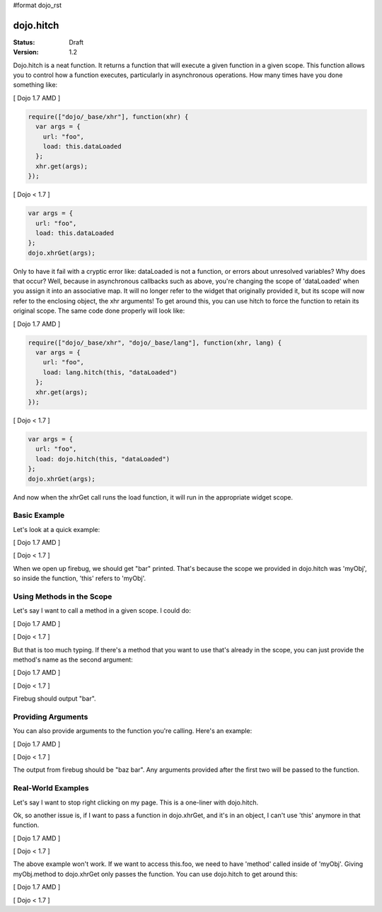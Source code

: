 #format dojo_rst

dojo.hitch
==========

:Status: Draft
:Version: 1.2


Dojo.hitch is a neat function. It returns a function that will execute a given function in a given scope.  This function allows you to control how a function executes, particularly in asynchronous operations.  How many times have you done something like:

[ Dojo 1.7 AMD ]

.. code-block :: javascript

  require(["dojo/_base/xhr"], function(xhr) {
    var args = {
      url: "foo",
      load: this.dataLoaded
    };
    xhr.get(args);  
  });


[ Dojo < 1.7 ]

.. code-block :: javascript

  var args = {
    url: "foo",
    load: this.dataLoaded
  };
  dojo.xhrGet(args);  

Only to have it fail with a cryptic error like:
dataLoaded is not a function, or errors about unresolved variables?   Why does that occur?  Well, because in asynchronous callbacks such as above, you're changing the scope of 'dataLoaded' when you assign it into an associative map.  It will no longer refer to the widget that originally provided it, but its scope will now refer to the enclosing object, the xhr arguments!  To get around this, you can use hitch to force the function to retain its original scope.  The same code done properly will look like:

[ Dojo 1.7 AMD ]

.. code-block :: javascript

  require(["dojo/_base/xhr", "dojo/_base/lang"], function(xhr, lang) {
    var args = {
      url: "foo",
      load: lang.hitch(this, "dataLoaded")
    };
    xhr.get(args);  
  });


[ Dojo < 1.7 ]

.. code-block :: javascript

  var args = {
    url: "foo",
    load: dojo.hitch(this, "dataLoaded")
  };
  dojo.xhrGet(args);  


And now when the xhrGet call runs the load function, it will run in the appropriate widget scope.



Basic Example
-------------

Let's look at a quick example:

[ Dojo 1.7 AMD ]

.. code-example::
  :type: inline
 
  .. javascript::

    <script type="text/javascript">
      require(["dojo/_base/lang"], function(lang) {
        var myObj = {
          foo: "bar"
        };
        var func = lang.hitch(myObj, function() {
          console.log(this.foo);
        });
        func();
      });
    </script>


[ Dojo < 1.7 ]

.. code-example::
  :type: inline
 
  .. javascript::

    <script type="text/javascript">
      var myObj = {
        foo: "bar"
      };
      var func = dojo.hitch(myObj, function() {
        console.log(this.foo);
      });
      func();
    </script>

When we open up firebug, we should get "bar" printed. That's because the scope we provided in dojo.hitch was 'myObj', so inside the function, 'this' refers to 'myObj'.

Using Methods in the Scope
--------------------------

Let's say I want to call a method in a given scope. I could do:

[ Dojo 1.7 AMD ]

.. code-example::
  :type: inline
  :toolbar: none

  .. javascript::

    <script type="text/javascript">
      require(["dojo/_base/lang"], function(lang) {
        var myObj = {
          foo: "bar",
          method: function(someArg) {
            console.log(this.foo);
          }
        };
        var func = lang.hitch(myObj, myObj.method);
        func();
      });
    </script>


[ Dojo < 1.7 ]

.. code-example::
  :type: inline
  :toolbar: none

  .. javascript::

    <script type="text/javascript">
      var myObj = {
        foo: "bar",
        method: function(someArg) {
          console.log(this.foo);
        }
      };
      var func = dojo.hitch(myObj, myObj.method);
      func();
    </script>

But that is too much typing. If there's a method that you want to use that's already in the scope, you can just provide the method's name as the second argument:

[ Dojo 1.7 AMD ]

.. code-example::
  :type: inline
  :toolbar: none

  .. javascript::

    <script type="text/javascript">
      require(["dojo/_base/lang"], function(lang) {
        var myObj = {
          foo: "bar",
          method: function(someArg) {
            console.log(this.foo);
          }
        };
        var func = lang.hitch(myObj, "method");
        func();
      });
    </script>


[ Dojo < 1.7 ]

.. code-example::
  :type: inline
  :toolbar: none

  .. javascript::

    <script type="text/javascript">
      var myObj = {
        foo: "bar",
        method: function(someArg) {
          console.log(this.foo);
        }
      };
      var func = dojo.hitch(myObj, "method");
      func();
    </script>

Firebug should output "bar".

Providing Arguments
-------------------

You can also provide arguments to the function you're calling. Here's an example:

[ Dojo 1.7 AMD ]

.. code-example::
  :type: inline
  :toolbar: none

  .. javascript::

    <script type="text/javascript">
      require(["dojo/_base/lang"], function(lang) {
        var myObj = {
          foo: "bar",
          method: function(someArg) {
            console.log(someArg+" "+this.foo);
          }
        };
        var func = lang.hitch(myObj, "method", "baz");
        func();
      });
    </script>


[ Dojo < 1.7 ]

.. code-example::
  :type: inline
  :toolbar: none

  .. javascript::

    <script type="text/javascript">
      var myObj = {
        foo: "bar",
        method: function(someArg) {
          console.log(someArg+" "+this.foo);
        }
      };
      var func = dojo.hitch(myObj, "method", "baz");
      func();
    </script>

The output from firebug should be "baz bar". Any arguments provided after the first two will be passed to the function.


Real-World Examples
-------------------

Let's say I want to stop right clicking on my page. This is a one-liner with dojo.hitch.

.. code-example::
  :type: inline
  :toolbar: none

  .. javascript::

    <script type="text/javascript">
      // Dojo 1.7 (AMD)
      require(["dojo/_base/lang"], function(lang) {
        document.onconextmenu = lang.hitch(dojo, "stopEvent");
      });
      // Dojo < 1.7
      document.onconextmenu = dojo.hitch(dojo, "stopEvent");
    </script>

Ok, so another issue is, if I want to pass a function in dojo.xhrGet, and it's in an object, I can't use 'this' anymore in that function.

[ Dojo 1.7 AMD ]

.. code-example::
  :type: inline
  :toolbar: none

  .. javascript::

    <script type="text/javascript">
      require(["dojo/_base/lang", "dojo/_base/xhr"], function(lang, xhr) {
        var myObj = {
          foo: "bar",
          method: function(someArg) {
            console.log(this.foo+" "+data);
          }
        };
        xhr.get({
          url: "/something.php",
          load: myObj.method
        });
      });
    </script>


[ Dojo < 1.7 ]

.. code-example::
  :type: inline
  :toolbar: none

  .. javascript::

    <script type="text/javascript">
      var myObj = {
        foo: "bar",
        method: function(someArg) {
          console.log(this.foo+" "+data);
        }
      };
      dojo.xhrGet({
        url: "/something.php",
        load: myObj.method
      });
    </script>

The above example won't work. If we want to access this.foo, we need to have 'method' called inside of 'myObj'. Giving myObj.method to dojo.xhrGet only passes the function. You can use dojo.hitch to get around this:

[ Dojo 1.7 AMD ]

.. code-example::
  :type: inline
  :toolbar: none

  .. javascript::

    <script type="text/javascript">
      require(["dojo/_base/lang", "dojo/_base/xhr"], function(lang, xhr) {
        var myObj = {
          foo: "bar",
          method: function(data) {
            console.log(this.foo+" "+data);
          }
        };
        xhr.get({
          url: "/something.php",
          load: lang.hitch(myObj, "method")
        });
      });
    </script>


[ Dojo < 1.7 ]

.. code-example::
  :type: inline
  :toolbar: none

  .. javascript::

    <script type="text/javascript">
      var myObj = {
        foo: "bar",
        method: function(data) {
          console.log(this.foo+" "+data);
        }
      };
      dojo.xhrGet({
        url: "/something.php",
        load: dojo.hitch(myObj, "method")
      });
    </script>
